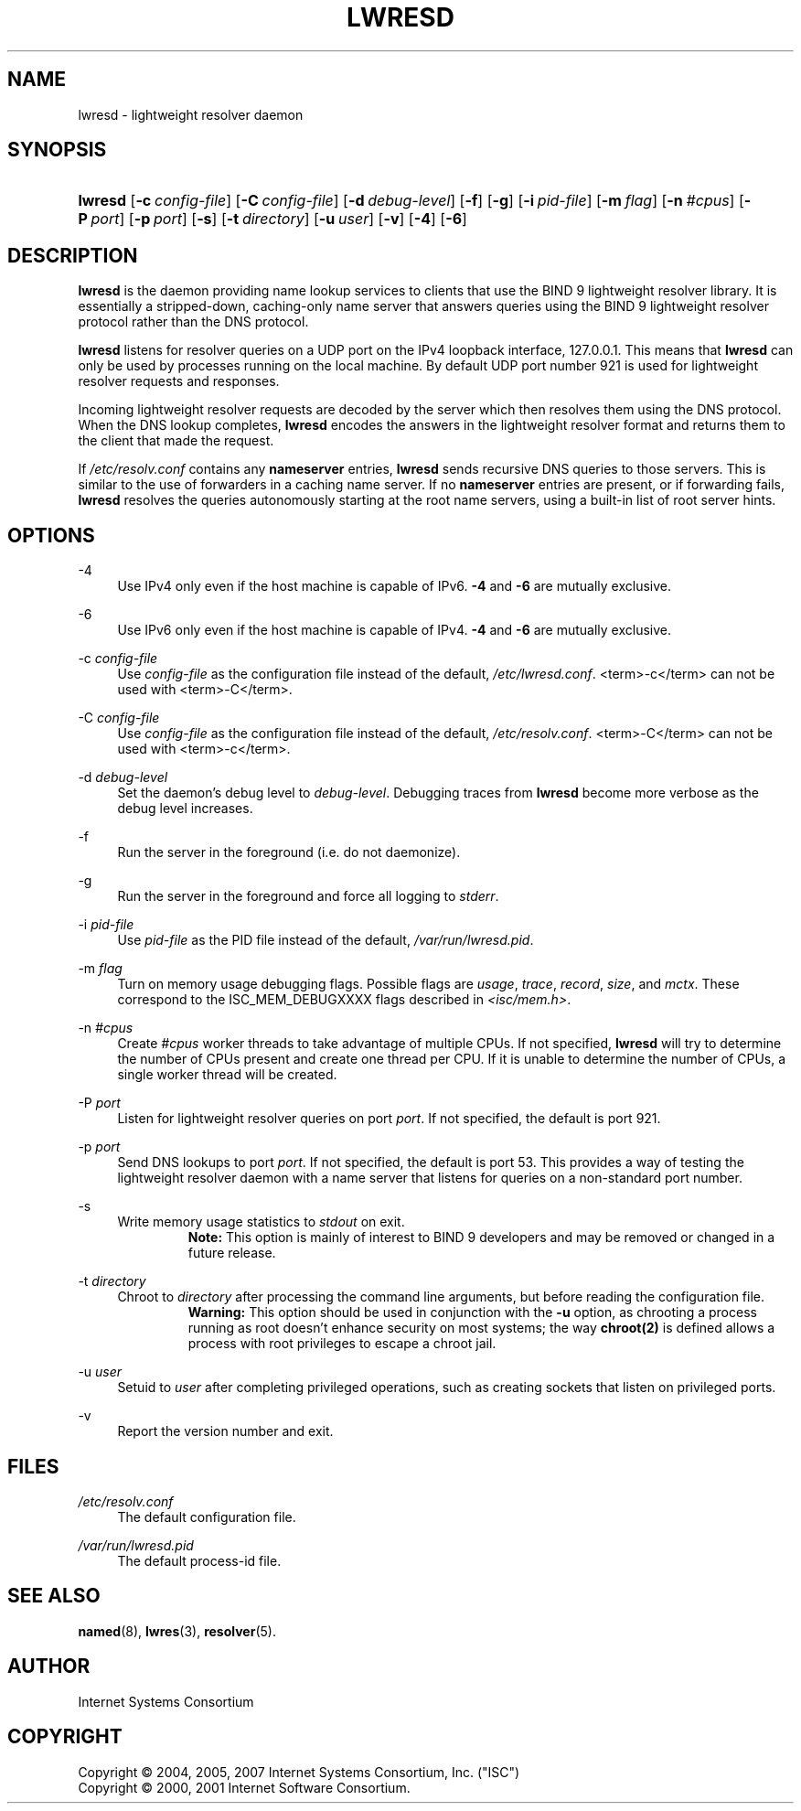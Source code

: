 .\"	$NetBSD: lwresd.8,v 1.1.1.6.12.1 2008/06/23 04:27:23 wrstuden Exp $
.\"
.\" Copyright (C) 2004, 2005, 2007 Internet Systems Consortium, Inc. ("ISC")
.\" Copyright (C) 2000, 2001 Internet Software Consortium.
.\" 
.\" Permission to use, copy, modify, and distribute this software for any
.\" purpose with or without fee is hereby granted, provided that the above
.\" copyright notice and this permission notice appear in all copies.
.\" 
.\" THE SOFTWARE IS PROVIDED "AS IS" AND ISC DISCLAIMS ALL WARRANTIES WITH
.\" REGARD TO THIS SOFTWARE INCLUDING ALL IMPLIED WARRANTIES OF MERCHANTABILITY
.\" AND FITNESS. IN NO EVENT SHALL ISC BE LIABLE FOR ANY SPECIAL, DIRECT,
.\" INDIRECT, OR CONSEQUENTIAL DAMAGES OR ANY DAMAGES WHATSOEVER RESULTING FROM
.\" LOSS OF USE, DATA OR PROFITS, WHETHER IN AN ACTION OF CONTRACT, NEGLIGENCE
.\" OR OTHER TORTIOUS ACTION, ARISING OUT OF OR IN CONNECTION WITH THE USE OR
.\" PERFORMANCE OF THIS SOFTWARE.
.\"
.\" Id: lwresd.8,v 1.27 2007/05/16 06:12:01 marka Exp
.\"
.hy 0
.ad l
.\"     Title: lwresd
.\"    Author: 
.\" Generator: DocBook XSL Stylesheets v1.71.1 <http://docbook.sf.net/>
.\"      Date: June 30, 2000
.\"    Manual: BIND9
.\"    Source: BIND9
.\"
.TH "LWRESD" "8" "June 30, 2000" "BIND9" "BIND9"
.\" disable hyphenation
.nh
.\" disable justification (adjust text to left margin only)
.ad l
.SH "NAME"
lwresd \- lightweight resolver daemon
.SH "SYNOPSIS"
.HP 7
\fBlwresd\fR [\fB\-c\ \fR\fB\fIconfig\-file\fR\fR] [\fB\-C\ \fR\fB\fIconfig\-file\fR\fR] [\fB\-d\ \fR\fB\fIdebug\-level\fR\fR] [\fB\-f\fR] [\fB\-g\fR] [\fB\-i\ \fR\fB\fIpid\-file\fR\fR] [\fB\-m\ \fR\fB\fIflag\fR\fR] [\fB\-n\ \fR\fB\fI#cpus\fR\fR] [\fB\-P\ \fR\fB\fIport\fR\fR] [\fB\-p\ \fR\fB\fIport\fR\fR] [\fB\-s\fR] [\fB\-t\ \fR\fB\fIdirectory\fR\fR] [\fB\-u\ \fR\fB\fIuser\fR\fR] [\fB\-v\fR] [\fB\-4\fR] [\fB\-6\fR]
.SH "DESCRIPTION"
.PP
\fBlwresd\fR
is the daemon providing name lookup services to clients that use the BIND 9 lightweight resolver library. It is essentially a stripped\-down, caching\-only name server that answers queries using the BIND 9 lightweight resolver protocol rather than the DNS protocol.
.PP
\fBlwresd\fR
listens for resolver queries on a UDP port on the IPv4 loopback interface, 127.0.0.1. This means that
\fBlwresd\fR
can only be used by processes running on the local machine. By default UDP port number 921 is used for lightweight resolver requests and responses.
.PP
Incoming lightweight resolver requests are decoded by the server which then resolves them using the DNS protocol. When the DNS lookup completes,
\fBlwresd\fR
encodes the answers in the lightweight resolver format and returns them to the client that made the request.
.PP
If
\fI/etc/resolv.conf\fR
contains any
\fBnameserver\fR
entries,
\fBlwresd\fR
sends recursive DNS queries to those servers. This is similar to the use of forwarders in a caching name server. If no
\fBnameserver\fR
entries are present, or if forwarding fails,
\fBlwresd\fR
resolves the queries autonomously starting at the root name servers, using a built\-in list of root server hints.
.SH "OPTIONS"
.PP
\-4
.RS 4
Use IPv4 only even if the host machine is capable of IPv6.
\fB\-4\fR
and
\fB\-6\fR
are mutually exclusive.
.RE
.PP
\-6
.RS 4
Use IPv6 only even if the host machine is capable of IPv4.
\fB\-4\fR
and
\fB\-6\fR
are mutually exclusive.
.RE
.PP
\-c \fIconfig\-file\fR
.RS 4
Use
\fIconfig\-file\fR
as the configuration file instead of the default,
\fI/etc/lwresd.conf\fR.
<term>\-c</term>
can not be used with
<term>\-C</term>.
.RE
.PP
\-C \fIconfig\-file\fR
.RS 4
Use
\fIconfig\-file\fR
as the configuration file instead of the default,
\fI/etc/resolv.conf\fR.
<term>\-C</term>
can not be used with
<term>\-c</term>.
.RE
.PP
\-d \fIdebug\-level\fR
.RS 4
Set the daemon's debug level to
\fIdebug\-level\fR. Debugging traces from
\fBlwresd\fR
become more verbose as the debug level increases.
.RE
.PP
\-f
.RS 4
Run the server in the foreground (i.e. do not daemonize).
.RE
.PP
\-g
.RS 4
Run the server in the foreground and force all logging to
\fIstderr\fR.
.RE
.PP
\-i \fIpid\-file\fR
.RS 4
Use
\fIpid\-file\fR
as the PID file instead of the default,
\fI/var/run/lwresd.pid\fR.
.RE
.PP
\-m \fIflag\fR
.RS 4
Turn on memory usage debugging flags. Possible flags are
\fIusage\fR,
\fItrace\fR,
\fIrecord\fR,
\fIsize\fR, and
\fImctx\fR. These correspond to the ISC_MEM_DEBUGXXXX flags described in
\fI<isc/mem.h>\fR.
.RE
.PP
\-n \fI#cpus\fR
.RS 4
Create
\fI#cpus\fR
worker threads to take advantage of multiple CPUs. If not specified,
\fBlwresd\fR
will try to determine the number of CPUs present and create one thread per CPU. If it is unable to determine the number of CPUs, a single worker thread will be created.
.RE
.PP
\-P \fIport\fR
.RS 4
Listen for lightweight resolver queries on port
\fIport\fR. If not specified, the default is port 921.
.RE
.PP
\-p \fIport\fR
.RS 4
Send DNS lookups to port
\fIport\fR. If not specified, the default is port 53. This provides a way of testing the lightweight resolver daemon with a name server that listens for queries on a non\-standard port number.
.RE
.PP
\-s
.RS 4
Write memory usage statistics to
\fIstdout\fR
on exit.
.RS
.B "Note:"
This option is mainly of interest to BIND 9 developers and may be removed or changed in a future release.
.RE
.RE
.PP
\-t \fIdirectory\fR
.RS 4
Chroot to
\fIdirectory\fR
after processing the command line arguments, but before reading the configuration file.
.RS
.B "Warning:"
This option should be used in conjunction with the
\fB\-u\fR
option, as chrooting a process running as root doesn't enhance security on most systems; the way
\fBchroot(2)\fR
is defined allows a process with root privileges to escape a chroot jail.
.RE
.RE
.PP
\-u \fIuser\fR
.RS 4
Setuid to
\fIuser\fR
after completing privileged operations, such as creating sockets that listen on privileged ports.
.RE
.PP
\-v
.RS 4
Report the version number and exit.
.RE
.SH "FILES"
.PP
\fI/etc/resolv.conf\fR
.RS 4
The default configuration file.
.RE
.PP
\fI/var/run/lwresd.pid\fR
.RS 4
The default process\-id file.
.RE
.SH "SEE ALSO"
.PP
\fBnamed\fR(8),
\fBlwres\fR(3),
\fBresolver\fR(5).
.SH "AUTHOR"
.PP
Internet Systems Consortium
.SH "COPYRIGHT"
Copyright \(co 2004, 2005, 2007 Internet Systems Consortium, Inc. ("ISC")
.br
Copyright \(co 2000, 2001 Internet Software Consortium.
.br
